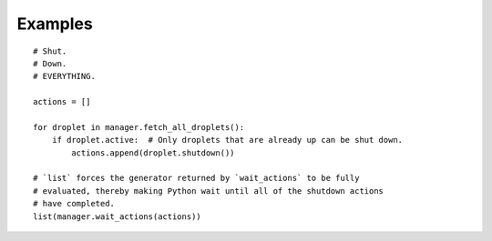 Examples
========

::

    # Shut.
    # Down.
    # EVERYTHING.

    actions = []

    for droplet in manager.fetch_all_droplets():
        if droplet.active:  # Only droplets that are already up can be shut down.
            actions.append(droplet.shutdown())

    # `list` forces the generator returned by `wait_actions` to be fully
    # evaluated, thereby making Python wait until all of the shutdown actions
    # have completed.
    list(manager.wait_actions(actions))
